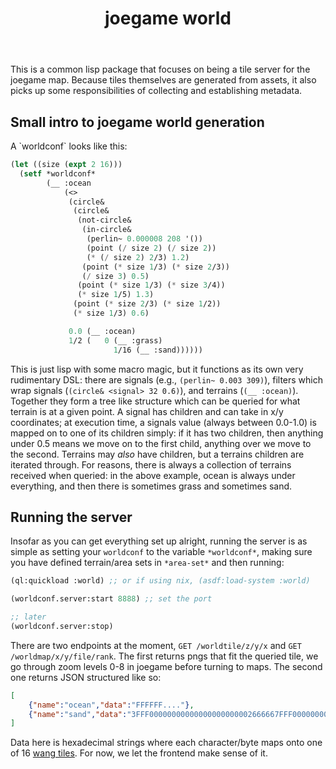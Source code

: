 #+title: joegame world

This is a common lisp package that focuses on being a tile server for the joegame map.  Because tiles themselves are generated from assets, it also picks up some responsibilities of collecting and establishing metadata.


** Small intro to joegame world generation
A `worldconf` looks like this:
#+begin_src lisp
(let ((size (expt 2 16)))
  (setf *worldconf*
        (__ :ocean
            (<>
             (circle&
              (circle&
               (not-circle&
                (in-circle&
                 (perlin~ 0.000008 208 '())
                 (point (/ size 2) (/ size 2))
                 (* (/ size 2) 2/3) 1.2)
                (point (* size 1/3) (* size 2/3))
                (/ size 3) 0.5)
               (point (* size 1/3) (* size 3/4))
               (* size 1/5) 1.3)
              (point (* size 2/3) (* size 1/2))
              (* size 1/3) 0.6)

             0.0 (__ :ocean)
             1/2 (   0 (__ :grass)
                       1/16 (__ :sand))))))
#+end_src

This is just lisp with some macro magic, but it functions as its own very rudimentary DSL: there are signals (e.g., =(perlin~ 0.003 309)=), filters which wrap signals (=(circle& <signal> 32 0.6)=), and terrains (=(__ :ocean)=).  Together they form a tree like structure which can be queried for what terrain is at a given point.  A signal has children and can take in x/y coordinates; at execution time, a signals value (always between 0.0-1.0) is mapped on to one of its children simply: if it has two children, then anything under 0.5 means we move on to the first child, anything over we move to the second.  Terrains may /also/ have children, but a terrains children are iterated through.  For reasons, there is always a collection of terrains received when queried: in the above example, ocean is always under everything, and then there is sometimes grass and sometimes sand.
** Running the server
Insofar as you can get everything set up alright, running the server is as simple as setting your =worldconf= to the variable =*worldconf*=, making sure you have defined terrain/area sets in =*area-set*= and then running:
#+begin_src lisp
(ql:quickload :world) ;; or if using nix, (asdf:load-system :world)

(worldconf.server:start 8888) ;; set the port

;; later
(worldconf.server:stop)
#+end_src

There are two endpoints at the moment, =GET /worldtile/z/y/x= and =GET /worldmap/x/y/file/rank=.  The first returns pngs that fit the queried tile, we go through zoom levels 0-8 in joegame before turning to maps.  The second one returns JSON structured like so:
#+begin_src json
[
    {"name":"ocean","data":"FFFFFF...."},
    {"name":"sand","data":"3FFF00000000000000000000002666667FFF000000000000...."}
]
#+end_src

Data here is hexadecimal strings where each character/byte maps onto one of 16 [[https://en.wikipedia.org/wiki/Wang_tile][wang tiles]].  For now, we let the frontend make sense of it.
